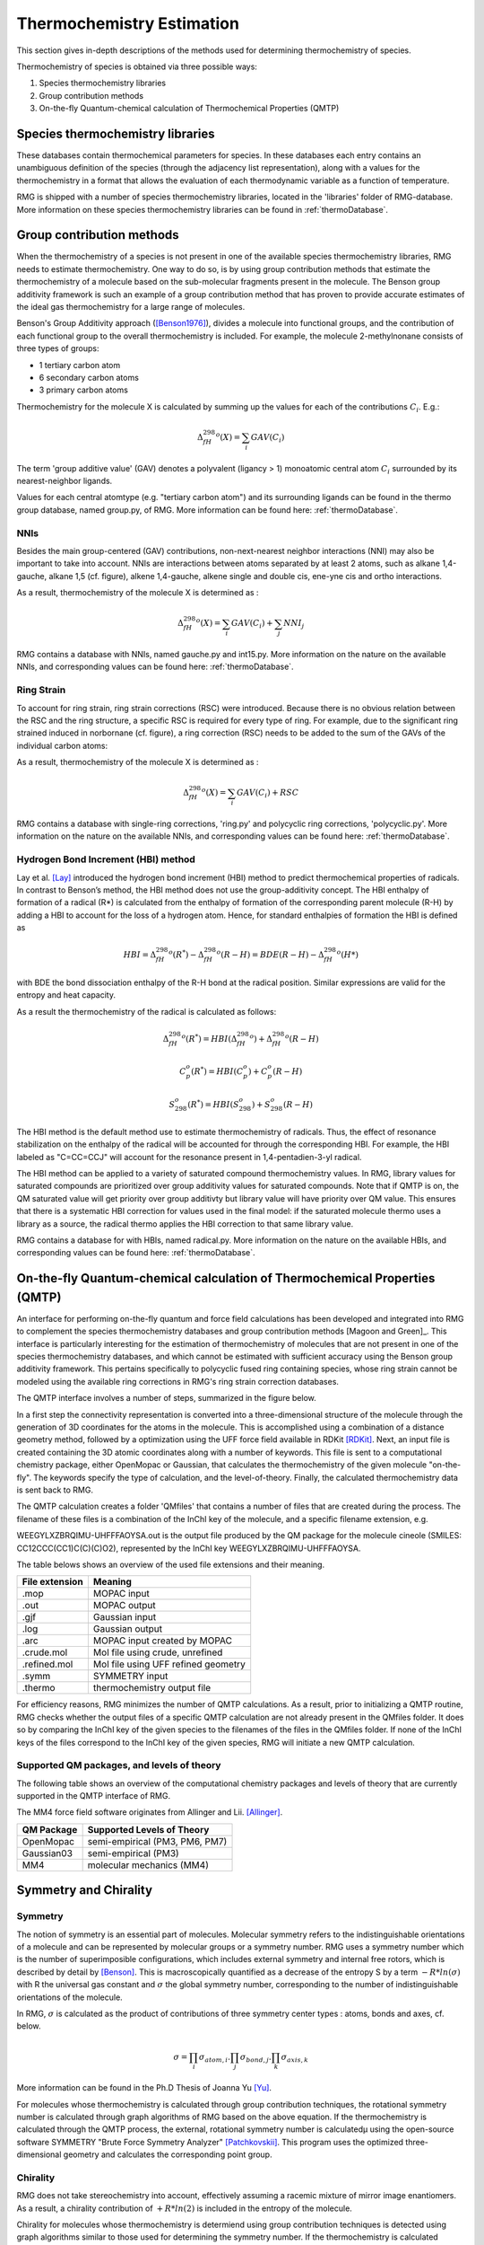 .. _thermo:

**************************
Thermochemistry Estimation
**************************


This section gives in-depth descriptions of the methods used for determining thermochemistry of 
species.

Thermochemistry of species is obtained via three possible ways:

#. Species thermochemistry libraries
#. Group contribution methods
#. On-the-fly Quantum-chemical calculation of Thermochemical Properties (QMTP)

Species thermochemistry libraries
=================================
These databases contain thermochemical parameters for species. 
In these databases each entry contains an unambiguous definition of the species 
(through the adjacency list representation), 
along with a values for the thermochemistry in a format that allows 
the evaluation of each thermodynamic variable as a function of temperature.

RMG is shipped with a number of species thermochemistry libraries, located in the
'libraries' folder of RMG-database. More information on these species thermochemistry libraries can be found in
:ref:`thermoDatabase`.


Group contribution methods
==========================
When the thermochemistry of a species is not present in one of the available
species thermochemistry libraries, RMG needs to estimate thermochemistry. One way
to do so, is by using group contribution methods that estimate the thermochemistry 
of a molecule based on the sub-molecular fragments present in the molecule. 
The Benson group additivity framework is such an example of a group contribution method 
that has proven to provide accurate estimates of the ideal gas thermochemistry 
for a large range of molecules.

Benson's Group Additivity approach ([Benson1976]_), divides a molecule into functional 
groups, and the contribution of each functional group to the overall thermochemistry is 
included. For example, the molecule 2-methylnonane consists of three types of groups:

* 1 tertiary carbon atom
* 6 secondary carbon atoms
* 3 primary carbon atoms


.. image:: images/BensonGA.PNG
	:align: center
	
Thermochemistry for the molecule X is calculated by summing up the values for each
of the contributions :math:`C_{i}`. E.g.:

.. math::

	\Delta_fH_{298}^{o}(X) = \sum_{i}GAV(C_{i})
 
The term 'group additive value' (GAV) denotes a polyvalent (ligancy > 1) monoatomic central atom 
:math:`C_{i}` surrounded by its nearest-neighbor ligands.
 
Values for each central atomtype (e.g. "tertiary carbon atom") and its surrounding ligands can be found in the thermo
group database, named group.py, of RMG. More information can be found here: :ref:`thermoDatabase`.

NNIs
----
Besides the main group-centered (GAV) contributions, non-next-nearest
neighbor interactions (NNI) may also be important to take into account. NNIs are interactions between
atoms separated by at least 2 atoms, such as alkane 1,4-gauche, alkane 1,5 (cf. figure), alkene 1,4-gauche, 
alkene single and double cis, ene-yne cis and ortho interactions. 

.. image:: images/15Alkanae.png
	:align: center

As a result, thermochemistry of the molecule X is determined as :

.. math::

	\Delta_fH_{298}^{o}(X) = \sum_{i}GAV(C_{i}) + \sum_{j}NNI_{j}

RMG contains a database with NNIs, named gauche.py and int15.py. More information on the nature on the available NNIs, and corresponding values 
can be found here: :ref:`thermoDatabase`.

Ring Strain
-----------
To account for ring strain, ring strain corrections (RSC) were
introduced. Because there is no obvious relation between the
RSC and the ring structure, a specific RSC is required for every
type of ring. For example, due to the significant ring strained induced in norbornane (cf. figure), a
ring correction (RSC) needs to be added to the sum of the GAVs of the individual carbon atoms:

.. image:: images/norbornane.png
	:align: center

As a result, thermochemistry of the molecule X is determined as :

.. math::

	\Delta_fH_{298}^{o}(X) = \sum_{i}GAV(C_{i}) + RSC

RMG contains a database with single-ring corrections, 'ring.py' and polycyclic ring corrections,
'polycyclic.py'. More information on the nature on the available NNIs, and corresponding values 
can be found here: :ref:`thermoDatabase`.


Hydrogen Bond Increment (HBI) method
------------------------------------
Lay et al. [Lay]_ introduced the hydrogen bond increment (HBI) method to
predict thermochemical properties of radicals. In contrast to Benson’s method,
the HBI method does not use the group-additivity concept. The HBI
enthalpy of formation of a radical (R*) is calculated from the enthalpy
of formation of the corresponding parent molecule (R-H) by adding a
HBI to account for the loss of a hydrogen atom. Hence, for
standard enthalpies of formation the HBI is defined as

.. math::

	HBI = \Delta_fH_{298}^{o}(R^*) - \Delta_fH_{298}^{o}(R-H)
    	= BDE(R-H) - \Delta_fH_{298}^{o}(H*)

with BDE the bond dissociation enthalpy of the R-H bond at the radical position.
Similar expressions are valid for the entropy and heat capacity.

As a result the thermochemistry of the radical is calculated as follows:

.. math::

	\Delta_fH_{298}^{o}(R^*) = HBI(\Delta_fH_{298}^{o}) + \Delta_fH_{298}^{o}(R-H)
	
	C_{p}^{o}(R^*) = HBI(C_{p}^{o}) + C_{p}^{o}(R-H)
	
	S_{298}^{o}(R^*) = HBI(S_{298}^{o}) + S_{298}^{o}(R-H)



The HBI method is the default method use to estimate thermochemistry of radicals. Thus, 
the effect of resonance stabilization on the enthalpy of the radical will be accounted for
through the corresponding HBI. For example, the HBI labeled as "C=CC=CCJ" will account
for the resonance present in 1,4-pentadien-3-yl radical.

The HBI method can be applied to a variety of saturated compound thermochemistry values.  In
RMG, library values for saturated compounds are prioritized over group additivity values for saturated compounds.  
Note that if QMTP is on, the QM saturated value will get priority over group additivty but library value will
have priority over QM value.  This ensures that there is a systematic HBI correction for values used
in the final model: if the saturated molecule thermo uses a library as a source, the radical thermo
applies the HBI correction to that same library value.

RMG contains a database for with HBIs, named radical.py. More information on the nature on the available HBIs, and corresponding values 
can be found here: :ref:`thermoDatabase`.

.. _qm:

On-the-fly Quantum-chemical calculation of Thermochemical Properties (QMTP)
===========================================================================
An interface for performing on-the-fly quantum and force field calculations 
has been developed and integrated into RMG to complement the species thermochemistry databases and
group contribution methods [Magoon and Green]_. This interface is particularly interesting for the estimation of
thermochemistry of molecules that are not present in one of the species thermochemistry databases,
and which cannot be estimated with sufficient accuracy using the Benson group additivity framework. This
pertains specifically to polycyclic fused ring containing species, whose ring strain cannot be modeled using
the available ring corrections in RMG's ring strain correction databases.

The QMTP interface involves a number of steps, summarized in the figure below.

.. image:: images/QMTP.jpg
	:align: center

In a first step the connectivity representation is converted into a three-dimensional structure of the molecule
through the generation of 3D coordinates for the atoms in the molecule. This is accomplished using 
a combination of a distance geometry method, followed by a optimization using the UFF force field available in
RDKit [RDKit]_. Next, an input file is created containing the 3D atomic coordinates along with a number of keywords. This file is sent to a computational chemistry package, either OpenMopac or Gaussian,
that calculates the thermochemistry of the given molecule "on-the-fly". The keywords specify the type of calculation, and the level-of-theory. 
Finally, the calculated thermochemistry data is sent back to RMG.

The QMTP calculation creates a folder 'QMfiles' that contains a number of files that are created during the process.
The filename of these files is a combination of the InChI key of the molecule, and a specific filename extension, e.g.

WEEGYLXZBRQIMU-UHFFFAOYSA.out is the output file produced by the QM package for the molecule cineole (SMILES: CC12CCC(CC1)C(C)(C)O2),
represented by the InChI key WEEGYLXZBRQIMU-UHFFFAOYSA.

The table belows shows an overview of the used file extensions and their meaning.

.. table::

    ======================================= ========================================
    File extension                          Meaning
    ======================================= ========================================
    .mop					                MOPAC input
    .out		              				MOPAC output
    .gjf									Gaussian input		              				
    .log									Gaussian output						         
    .arc						            MOPAC input created by MOPAC
    .crude.mol					            Mol file using crude, unrefined
    .refined.mol		              		Mol file using UFF refined geometry
    .symm						            SYMMETRY input
    .thermo					            	thermochemistry output file
    ======================================= ========================================


For efficiency reasons, RMG minimizes the number of QMTP calculations. As a result, prior to initializing 
a QMTP routine, RMG checks whether the output files of a specific QMTP calculation are not already
present in the QMfiles folder. It does so by comparing the InChI key of the given species to the filenames
of the files in the QMfiles folder. If none of the InChI keys of the files correspond to the InChI key of 
the given species, RMG will initiate a new QMTP calculation. 


Supported QM packages, and levels of theory
-------------------------------------------

The following table shows an overview of the computational chemistry packages
and levels of theory that are currently  supported in the QMTP interface of RMG.

The MM4 force field software originates from Allinger and Lii. [Allinger]_.

.. table::

    ======================================= ========================================
    QM Package                              Supported Levels of Theory
    ======================================= ========================================
    OpenMopac				                semi-empirical (PM3, PM6, PM7)
    Gaussian03		              			semi-empirical (PM3)
    MM4						                molecular mechanics (MM4)
    ======================================= ========================================
 	
	
Symmetry and Chirality
======================

Symmetry
--------

The notion of symmetry is an essential part of molecules. 
Molecular symmetry refers to the indistinguishable orientations of a molecule and 
can be represented by molecular groups or a symmetry number. RMG uses a symmetry number
which is the number of superimposible configurations, which includes external symmetry and internal
free rotors, which is described by detail by [Benson]_.
This is macroscopically quantified as a decrease of the entropy S by a term  :math:`-R * ln(\sigma)`
with R the universal gas constant and :math:`\sigma` the global symmetry number, 
corresponding to the number of indistinguishable orientations of the molecule.

In RMG, :math:`\sigma` is calculated  as the product of contributions of three symmetry center types : atoms, bonds and axes, cf. below.

.. math::

	\sigma = \prod_{i}\sigma_{atom,i}.\prod_{j}\sigma_{bond,j}.\prod_{k}\sigma_{axis,k}

More information can be found in the Ph.D Thesis of Joanna Yu [Yu]_.

For molecules whose thermochemistry is calculated through group contribution techniques, the
rotational symmetry number is calculated through graph algorithms of RMG based on the above equation. If 
the thermochemistry is calculated through the QMTP process, the external, rotational symmetry number is calculatedµ
using the open-source software SYMMETRY "Brute Force Symmetry Analyzer" [Patchkovskii]_. This program uses the optimized
three-dimensional geometry and calculates the corresponding point group. 

Chirality
---------

RMG does not take stereochemistry into account, effectively assuming a racemic mixture of mirror image enantiomers. 
As a result, a chirality contribution of :math:`+R * ln(2)` is included in the entropy of the molecule.

Chirality for molecules whose thermochemistry is determiend using group contribution techniques is detected 
using graph algorithms similar to those used for determining the symmetry number. If the thermochemistry is calculated through the QMTP process, chirality is detected using
the point group information obtained via the software SYMMETRY.

Chiral molecules belong to point groups that lack a superposable mirror image 
(i.e. point groups lacking :math:`\sigma_h`, :math:`\sigma_d`, :math:`\sigma_v`, and :math:`S_n`
symmetry elements).
	
In RMG, chirality is incorportated into the symmetry attribute by dividing the symmetry by
two which will increase entropy by :math:`+R * ln(2)`. RMG currently checks for each chiral
center, defined by 4 different groups attached to a carbon, and halves the symmetry 
for each chiral center.

The effect of cis-trans isomers is currently not accounted for in RMG.


References
==========

.. [Benson1976] Benson, Sidney William. "Thermochemical kinetics." (1976)

.. [Benson] Benson, S.W. (1965), https://en.wikipedia.org/wiki/Benson_group_increment_theory

.. [Lay] Lay, T.; Bozzelli, J.; Dean, A.; Ritter, E. J. Phys. Chem. 1995, 99,14514-14527

.. [Magoon and Green] Magoon, Gregory R., and William H. Green. "Design and implementation of a next-generation software interface for on-the-fly quantum and force field calculations in automated reaction mechanism generation." Computers & Chemical Engineering 52 (2013): 35-45.

.. [Allinger] Allinger, N. L., & Lii, J.-H. (2008). MM4(2008) and MM4(2003).

.. [Patchkovskii] Patchkovskii, S. (2003). SYMMETRY, http://www.cobalt.chem.ucalgary.ca/ps/symmetry/.

.. [Yu] "Estimation method for the thermochemical properties of polycyclic aromatic molecules" (Ph.D), Joanna Yu, M.I.T (2005)

.. [RDKit] Landrum, G. (2012). RDKit, https://rdkit.org.
